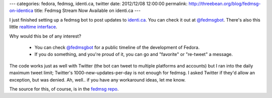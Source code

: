 ---
categories: fedora, fedmsg, identi.ca, twitter
date: 2012/12/08 12:00:00
permalink: http://threebean.org/blog/fedmsg-on-identica
title: Fedmsg Stream Now Available on identi.ca
---

I just finished setting up a fedmsg bot to post updates to `identi.ca
<https://identi.ca>`_.  You can check it out at `@fedmsgbot
<https://identi.ca/fedmsgbot/>`_.  There's also this little `realtime interface
<http://identi.ca/fedmsgbot?realtime=1>`_.

Why would this be of any interest?

 - You can check `@fedmsgbot <https://identi.ca/fedmsgbot/>`_ for a public
   timeline of the development of Fedora.
 - If you do something, and you're proud of it, you can go and "favorite" or
   "re-tweet" a message.

The code works just as well with Twitter (the bot can tweet to multiple
platforms and accounts) but I ran into the daily maximum tweet limit;
Twitter's 1000-new-updates-per-day is not enough for fedmsg.  I asked Twitter if
they'd allow an exception, but was denied.  Ah, well.. if you have any
workaround ideas, let me know.

The source for this, of course, is in the `fedmsg repo
<https://github.com/ralphbean/fedmsg/blob/develop/fedmsg/commands/tweet.py>`_.
